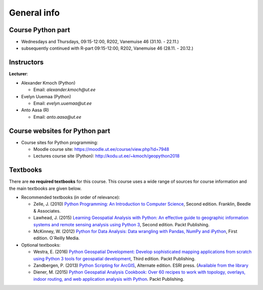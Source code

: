 General info
============

Course Python part
------------------

- Wednesdays and Thursdays, 09:15-12:00, R202, Vanemuise 46 (31.10. - 22.11.)
- subsequently continued with R-part 09:15-12:00, R202, Vanemuise 46 (28.11. - 20.12.)

Instructors
-----------

**Lecturer**:

* Alexander Kmoch (Python)

  * Email: *alexander.kmoch@ut.ee*

* Evelyn Uuemaa (Python)

  * Email: *evelyn.uuemaa@ut.ee*

* Anto Aasa (R)

  * Email: *anto.aasa@ut.ee*

Course websites for Python part
-------------------------------

- Course sites for Python programming:

  - Moodle course site: `<https://moodle.ut.ee/course/view.php?id=7948>`_
  - Lectures course site (Python): `<http://kodu.ut.ee/~kmoch/geopython2018>`_

Textbooks
---------

There are **no required textbooks** for this course. This course uses a wide range of sources for course information and the main textbooks are given below.

- Recommended textbooks (in order of relevance):

  - Zelle, J. (2010) `Python Programming: An Introduction to Computer Science <http://mcsp.wartburg.edu/zelle/python/ppics2/index.html>`_, Second edition. Franklin, Beedle & Associates.
  - Lawhead, J. (2015) `Learning Geospatial Analysis with Python: An effective guide to geographic information systems and remote sensing analysis using Python 3 <https://www.packtpub.com/application-development/learning-geospatial-analysis-python-second-edition>`_, Second edition. Packt Publishing.
  - McKinney, W. (2012) `Python for Data Analysis: Data wrangling with Pandas, NumPy and iPython <http://www.amazon.com/Python-Data-Analysis-Wrangling-IPython/dp/1449319793>`_, First edition. O´Reilly Media.

- Optional textbooks:

  - Westra, E. (2016) `Python Geospatial Development: Develop sophisticated mapping applications from scratch using Python 3 tools for geospatial development <https://www.packtpub.com/application-development/python-geospatial-development-third-edition>`_, Third edition. Packt Publishing.
  - Zandbergen, P. (2013) `Python Scripting for ArcGIS <https://www.amazon.com/Python-Scripting-ArcGIS-Paul-Zandbergen/dp/1589482824/ref=asap_bc?ie=UTF8>`_, Alternate edition. ESRI press. (`Available from the library <https://helka.linneanet.fi/cgi-bin/Pwebrecon.cgi?Search_Arg=Python+scripting+for+ArcGIS&Search_Code=TALL&SL=None&PID=PNf7cMJlQOsRhdelSvtktIwh3_E04&SEQ=20160912155918&CNT=50&HIST=1&SEARCH_FROM_TITLES_PAGE=Y>`_
  - Diener, M. (2015) `Python Geospatial Analysis Cookbook: Over 60 recipes to work with topology, overlays, indoor routing, and web application analysis with Python <https://www.packtpub.com/big-data-and-business-intelligence/python-geospatial-analysis-cookbook>`_. Packt Publishing.
